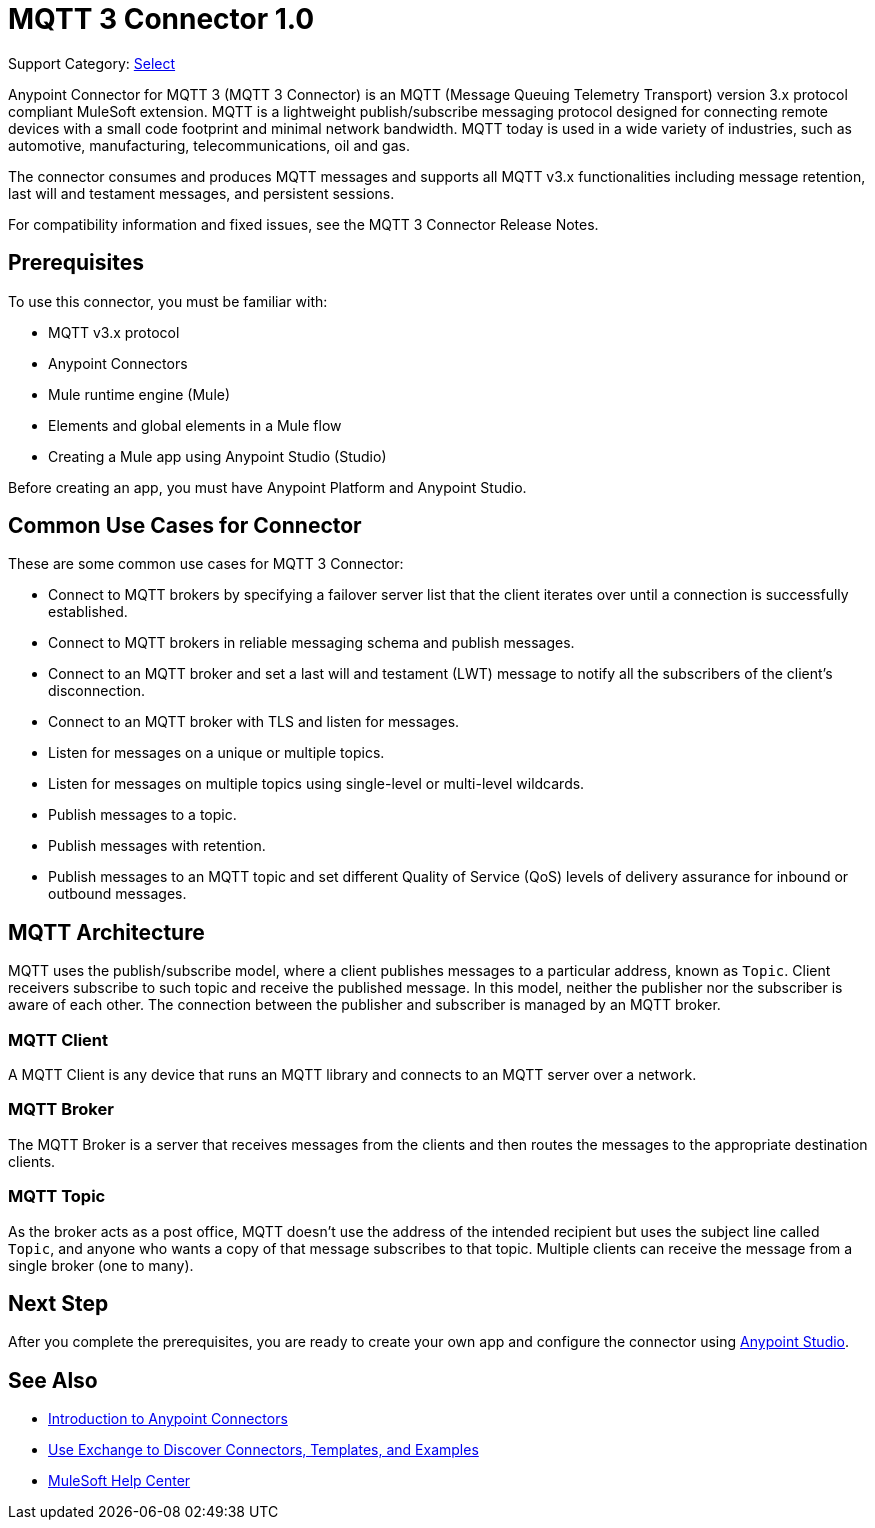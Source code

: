 = MQTT 3 Connector 1.0

Support Category: https://www.mulesoft.com/legal/versioning-back-support-policy#anypoint-connectors[Select]

Anypoint Connector for MQTT 3 (MQTT 3 Connector) is an MQTT (Message Queuing Telemetry Transport) version 3.x protocol compliant MuleSoft extension. MQTT is a lightweight publish/subscribe messaging protocol designed for connecting remote devices with a small code footprint and minimal network bandwidth. MQTT today is used in a wide variety of industries, such as automotive, manufacturing, telecommunications, oil and gas.

The connector consumes and produces MQTT messages and supports all MQTT v3.x functionalities including message retention, last will and testament messages, and persistent sessions.

For compatibility information and fixed issues, see the MQTT 3 Connector Release Notes.

== Prerequisites

To use this connector, you must be familiar with:

* MQTT v3.x protocol
* Anypoint Connectors
* Mule runtime engine (Mule)
* Elements and global elements in a Mule flow
* Creating a Mule app using Anypoint Studio (Studio)

Before creating an app, you must have Anypoint Platform and Anypoint Studio.

== Common Use Cases for Connector

These are some common use cases for MQTT 3 Connector:

* Connect to MQTT brokers by specifying a failover server list that the client iterates over until a connection is successfully established.
* Connect to MQTT brokers in reliable messaging schema and publish messages.
* Connect to an MQTT broker and set a last will and testament (LWT) message to notify all the subscribers of the client’s disconnection.
* Connect to an MQTT broker with TLS and listen for messages.
* Listen for messages on a unique or multiple topics.
* Listen for messages on multiple topics using single-level or multi-level wildcards.
* Publish messages to a topic.
* Publish messages with retention.
* Publish messages to an MQTT topic and set different Quality of Service (QoS) levels of delivery assurance for inbound or outbound messages.


== MQTT Architecture
MQTT uses the publish/subscribe model, where a client publishes messages to a particular address, known as `Topic`. Client receivers subscribe to such topic and receive the published message. In this model, neither the publisher nor the subscriber is aware of each other. The connection between the publisher and subscriber is managed by an MQTT broker.

=== MQTT Client
A MQTT Client is any device that runs an MQTT library and connects to an MQTT server over a network.

=== MQTT Broker
The MQTT Broker is a server that receives messages from the clients and then routes the messages to the appropriate destination clients.

=== MQTT Topic
As the broker acts as a post office, MQTT doesn’t use the address of the intended recipient but uses the subject line called `Topic`, and anyone who wants a copy of that message subscribes to that topic. Multiple clients can receive the message from a single broker (one to many).

== Next Step

After you complete the prerequisites, you are ready to create your own app and configure the connector using xref:mqtt3-connector-studio-configuration.adoc[Anypoint Studio].


== See Also

* xref:connectors::introduction/introduction-to-anypoint-connectors.adoc[Introduction to Anypoint Connectors]
* xref:connectors::introduction/intro-use-exchange.adoc[Use Exchange to Discover Connectors, Templates, and Examples]
* https://help.mulesoft.com[MuleSoft Help Center]
